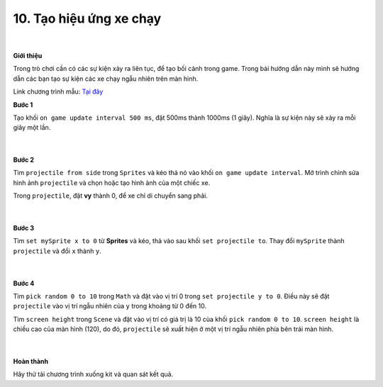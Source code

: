 10. Tạo hiệu ứng xe chạy
=========================

    .. image:: images/7.1.png
        :width: 600px
        :align: center 
    |
**Giới thiệu**

Trong trò chơi cần có các sự kiện xảy ra liên tục, để tạo bối cảnh trong game. Trong bài hướng dẫn này mình sẽ hướng dẫn các bạn tạo sự kiện các xe chạy ngẫu nhiên trên màn hình.

Link chương trình mẫu: `Tại đây <https://makecode.com/_RwpEYbP7oRWo>`_

**Bước 1**

Tạo khối ``on game update interval 500 ms``, đặt 500ms thành 1000ms (1 giây). Nghĩa là sự kiện này sẽ xảy ra mỗi giây một lần.

    .. image:: images/7.2.png
        :width: 600px
        :align: center 
    |
**Bước 2**

Tìm ``projectile from side`` trong ``Sprites`` và kéo thả nó vào khối ``on game update interval``. Mở trình chỉnh sửa hình ảnh ``projectile`` và chọn hoặc tạo hình ảnh của một chiếc xe.

Trong ``projectile``, đặt **vy** thành 0, để xe chỉ di chuyển sang phải.
 
    .. image:: images/7.3.png
        :width: 600px
        :align: center 
    |
**Bước 3**

Tìm ``set mySprite x to 0`` từ **Sprites** và kéo, thả vào sau khối ``set projectile to``. Thay đổi ``mySprite`` thành ``projectile`` và đổi ``x`` thành ``y``.

    .. image:: images/7.4.png
        :width: 600px
        :align: center 
    |
**Bước 4**

Tìm ``pick random 0 to 10`` trong ``Math`` và đặt vào vị trí 0 trong ``set projectile y to 0``. Điều này sẽ đặt ``projectile`` vào vị trí ngẫu nhiên của ``y`` trong khoảng từ 0 đến 10.

Tìm ``screen height`` trong ``Scene`` và đặt vào vị trí có giá trị là 10 cùa khối ``pick random 0 to 10``.
``screen height`` là chiều cao của màn hình (120), do đó,  ``projectile``  sẽ xuất hiện ở một vị trí ngẫu nhiên phía bên trái màn hình.

    .. image:: images/7.5.png
        :width: 600px
        :align: center 
    |
**Hoàn thành**

Hãy thử tải chương trình xuống kit và quan sát kết quả.




































